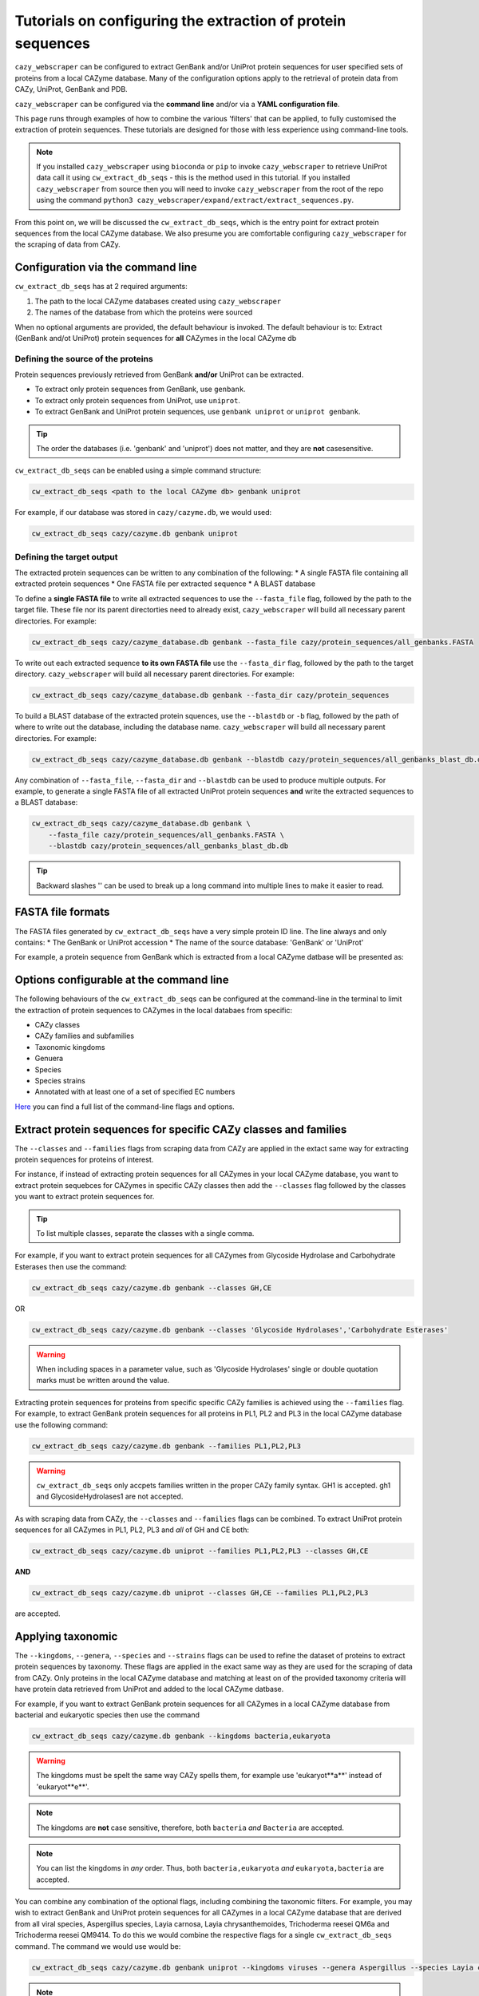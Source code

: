 ============================================================
Tutorials on configuring the extraction of protein sequences
============================================================

``cazy_webscraper`` can be configured to extract GenBank and/or UniProt protein sequences for user specified sets of proteins from 
a local CAZyme database. Many of the configuration options 
apply to the retrieval of protein data from CAZy, UniProt, GenBank and PDB.

``cazy_webscraper`` can be configured via the **command line** and/or via a **YAML configuration file**.

This page runs through examples of how to combine the various 'filters' that can be applied, to fully customised 
the extraction of protein sequences. These tutorials are designed for those with less experience using command-line tools.

.. NOTE::
  If you installed ``cazy_webscraper`` using ``bioconda`` or ``pip`` to invoke ``cazy_webscraper`` to retrieve UniProt data call it using ``cw_extract_db_seqs`` - this is the method used in this tutorial.  
  If you installed ``cazy_webscraper`` from source then you will need to invoke ``cazy_webscraper`` from the root of the repo using the command ``python3 cazy_webscraper/expand/extract/extract_sequences.py``.

From this point on, we will be discussed the ``cw_extract_db_seqs``, which is the entry point for 
extract protein sequences from the local CAZyme database. We also presume you are comfortable configuring ``cazy_webscraper`` for the 
scraping of data from CAZy.


----------------------------------
Configuration via the command line
----------------------------------

``cw_extract_db_seqs`` has at 2 required arguments:

1. The path to the local CAZyme databases created using ``cazy_webscraper``
2. The names of the database from which the proteins were sourced

When no optional arguments are provided, the default behaviour is invoked. The default behaviour is to: 
Extract (GenBank and/ot UniProt) protein sequences for **all** CAZymes in the local CAZyme db


^^^^^^^^^^^^^^^^^^^^^^^^^^^^^^^^^^^
Defining the source of the proteins
^^^^^^^^^^^^^^^^^^^^^^^^^^^^^^^^^^^

Protein sequences previously retrieved from GenBank **and/or** UniProt can be extracted.

* To extract only protein sequences from GenBank, use ``genbank``.  
* To extract only protein sequences from UniProt, use ``uniprot``.
* To extract GenBank and UniProt protein sequences, use ``genbank uniprot`` or ``uniprot genbank``.

.. TIP::
    The order the databases (i.e. 'genbank' and 'uniprot') does not matter, and they are **not** casesensitive.

``cw_extract_db_seqs`` can be enabled using a simple command structure:

.. code-block:: bash

  cw_extract_db_seqs <path to the local CAZyme db> genbank uniprot

For example, if our database was stored in ``cazy/cazyme.db``, we would used:

.. code-block:: bash
   
  cw_extract_db_seqs cazy/cazyme.db genbank uniprot


^^^^^^^^^^^^^^^^^^^^^^^^^^
Defining the target output
^^^^^^^^^^^^^^^^^^^^^^^^^^

The extracted protein sequences can be written to any combination of the following:
* A single FASTA file containing all extracted protein sequences
* One FASTA file per extracted sequence
* A BLAST database

To define a **single FASTA file** to write all extracted sequences to use the ``--fasta_file`` flag, followed by the 
path to the target file. These file nor its parent directorties need to already exist, ``cazy_webscraper`` will build 
all necessary parent directories. For example:  

.. code-block:: bash

    cw_extract_db_seqs cazy/cazyme_database.db genbank --fasta_file cazy/protein_sequences/all_genbanks.FASTA

To write out each extracted sequence **to its own FASTA file** use the ``--fasta_dir`` flag, followed by the 
path to the target directory. ``cazy_webscraper`` will build 
all necessary parent directories. For example:  

.. code-block:: bash

    cw_extract_db_seqs cazy/cazyme_database.db genbank --fasta_dir cazy/protein_sequences

To build a BLAST database of the extracted protein squences, use the ``--blastdb`` or ``-b`` flag, followed by the path 
of where to write out the database, including the database name. ``cazy_webscraper`` will build 
all necessary parent directories. For example:  

.. code-block:: bash

    cw_extract_db_seqs cazy/cazyme_database.db genbank --blastdb cazy/protein_sequences/all_genbanks_blast_db.db

Any combination of ``--fasta_file``, ``--fasta_dir`` and ``--blastdb`` can be used to produce multiple outputs. For example, 
to generate a single FASTA file of all extracted UniProt protein sequences **and** write the extracted sequences to a BLAST database:  

.. code-block:: bash

    cw_extract_db_seqs cazy/cazyme_database.db genbank \
        --fasta_file cazy/protein_sequences/all_genbanks.FASTA \
        --blastdb cazy/protein_sequences/all_genbanks_blast_db.db

.. TIP::
    Backward slashes '\' can be used to break up a long command into multiple lines to make it easier to read.


------------------
FASTA file formats
------------------

The FASTA files generated by ``cw_extract_db_seqs`` have a very simple protein ID line. The line always and only contains:
* The GenBank or UniProt accession
* The name of the source database: 'GenBank' or 'UniProt'

For example, a protein sequence from GenBank which is extracted from a local CAZyme datbase will be presented as:

.. code-block:: bash
    > AIP21820.1 GenBank
    MPVALAVAAALGACSGDDDATLESRADAIVERMTTRQKVGQKLMMAFRYWCPDGQPACTT
    GMTEFPDAARDALRENGIGGVILFSNNLTGIEQTRRLIDGIRAAPAADSPLGLMIGIDEE
    GGNVFRLPRVEATAFAGNMALGAAYEATRDDRLAYDMGRVLAAEIAAVGFNVNFAPDVDV
    NSNPLNPVINVRAFGDDPATIGLLGRRMVQGMKSERVIGTFKHFPGHGDTDTDSHYGLPV
    VIKSRADAYAIDLAPYRQAIEAGEAPDMIMTAHIQYPSLDDTRVATRTGEQMIAPATMSR
    RIQHDILRGEFGYQGVTITDALDMKGIAGFFDEDDAVVKVFQADVDIALMPVEFRTAADA
    GRLAALVDRVAAAVDSGRIDRAEFDRSVRRIVLTKLRHGIVASDRGRPVDELASIGGPAH
    RAIERDIAQKSITVLRNENGALPLQAAGRRIFILTPWGEQAEAMRRRFVELGHPLVTGAK
    LSAITWAEQQQAIDAADVVIVGTLSTGVTPVEHNGDPNARVSPPAPSAVRMRQAAPANGE
    EEGSVIFDHVERADAAKDIGARPSVLAAIAAPSEAQQMRDAMDYAKARRKTVIHVTMRAP
    YDVISYDDVADATLATYAYYGYEGGLRGPSLPAAVDAMLGVGRPVGRLPVAIHALNADGS
    TGPLRYARGFGLQY


-----------------------------------------
Options configurable at the command line 
-----------------------------------------

The following behaviours of the ``cw_extract_db_seqs`` can be configured at the command-line in the terminal to 
limit the extraction of protein sequences to CAZymes in the local databaes from specific:

* CAZy classes
* CAZy families and subfamilies
* Taxonomic kingdoms
* Genuera
* Species
* Species strains
* Annotated with at least one of a set of specified EC numbers

`Here <https://cazy-webscraper.readthedocs.io/en/latest/sequence.html>`_ you can find a full list of the command-line flags and options.


----------------------------------------------------------------
Extract protein sequences for specific CAZy classes and families
----------------------------------------------------------------

The ``--classes`` and ``--families`` flags from scraping data from CAZy are applied in the extact same way 
for extracting protein sequences for proteins of interest.

For instance, if instead of extracting protein sequences for all CAZymes in your local CAZyme database, you want to 
extract protein sequebces for CAZymes in specific CAZy classes then add the 
``--classes`` flag followed by the classes you want to extract protein sequences for.

.. TIP::
   To list multiple classes, separate the classes with a single comma. 

For example, if you want to extract protein sequences for all CAZymes from Glycoside Hydrolase and Carbohydrate Esterases then use the command:

.. code-block:: bash

   cw_extract_db_seqs cazy/cazyme.db genbank --classes GH,CE

OR

.. code-block:: bash

   cw_extract_db_seqs cazy/cazyme.db genbank --classes 'Glycoside Hydrolases','Carbohydrate Esterases'

.. WARNING::
    When including spaces in a parameter value, such as 'Glycoside Hydrolases' single or double quotation marks must be written around the value.

Extracting protein sequences for proteins from specific specific CAZy families is achieved using the ``--families`` flag. For 
example, to extract GenBank protein sequences for all proteins in PL1, PL2 and PL3 in the local CAZyme database use the 
following command:

.. code-block:: bash

   cw_extract_db_seqs cazy/cazyme.db genbank --families PL1,PL2,PL3

.. WARNING::
   ``cw_extract_db_seqs`` only accpets families written in the proper CAZy family syntax.
   GH1 is accepted.
   gh1 and GlycosideHydrolases1 are not accepted.

As with scraping data from CAZy, the ``--classes`` and ``--families`` flags can be combined. To extract UniProt protein sequences 
for all CAZymes in PL1, PL2, PL3 and *all* of GH and CE both:

.. code-block:: bash

   cw_extract_db_seqs cazy/cazyme.db uniprot --families PL1,PL2,PL3 --classes GH,CE

**AND**

.. code-block:: bash

   cw_extract_db_seqs cazy/cazyme.db uniprot --classes GH,CE --families PL1,PL2,PL3

are accepted.


------------------
Applying taxonomic
------------------

The ``--kingdoms``, ``--genera``, ``--species`` and ``--strains`` flags can be used to refine the dataset 
of proteins to extract protein sequences by taxonomy. These flags are applied in the exact same way as they 
are used for the scraping of data from CAZy. Only proteins in the local CAZyme database and matching at least on of the provided taxonomy 
criteria will have protein data retrieved from UniProt and added to the local CAZyme datbase.

For example, if you want to extract GenBank protein sequences for all CAZymes in a local CAZyme database from bacterial and eukaryotic species then use the command 

.. code-block:: bash

   cw_extract_db_seqs cazy/cazyme.db genbank --kingdoms bacteria,eukaryota

.. warning::
   The kingdoms must be spelt the same way CAZy spells them, for example use 'eukaryot**a**' instead of 'eukaryot**e**'.
   
.. NOTE:: 
   The kingdoms are **not** case sensitive, therefore, both ``bacteria`` *and* ``Bacteria`` are accepted. 

.. NOTE::
   You can list the kingdoms in *any* order. Thus, both ``bacteria,eukaryota`` *and* ``eukaryota,bacteria`` are accepted.

You can combine any combination of the optional flags, including combining the taxonomic filters. For example,
you may wish to extract GenBank and UniProt protein sequences for all CAZymes in a local CAZyme database that are derived from all viral species, Aspergillus species, Layia carnosa, Layia chrysanthemoides, Trichoderma reesei QM6a and 
Trichoderma reesei QM9414. To do this we would combine the respective flags for a single ``cw_extract_db_seqs`` command. The command 
we would use would be:

.. code-block:: bash

   cw_extract_db_seqs cazy/cazyme.db genbank uniprot --kingdoms viruses --genera Aspergillus --species Layia carnosa,Layia chrysanthemoides --strains Trichoderma reesei QM6a,Trichoderma reesei QM9414

.. note::
   The order that the flags are used and the order taxa  are listed does **not** matter, and separate multiple taxa names with a single comma 
   with **no** spaces.

.. warning::
   Use the standard scientific name formating. Captialise the first letter of *genus* and write a lower 
   case letter for the first letter of the species.

   Aspergillus niger is **correct**

   asepergillus niger is **incorrect**

   ASPERGILLUS NIGER is **incorrect**

.. warning::
   When you specify a species ``cw_extract_db_seqs`` will retrieval CAZymes from *all* strains of the species.


-------------------------
Applying EC number filter
-------------------------

The extraction of protein sequences an also be limited to proteins in a local CAZyme database that are
annotated with specific EC numbers.

Having previously retrieved EC number annotations from UniProt and added them to the local CAZyme database, you  may 
wish to extract protein sequences for CAZymes annotated with specific EC numbers. To do this add the 
``--ec_filter`` flag to the command, follwed by a list of EC numbers.

.. code-block:: bash
   
   cw_extract_db_seqs cazy/cazyme.db genbank --ec_filter "EC1.2.3.4,EC2.3.4.5"


.. NOTE::
    Provide complete EC numbers. 
    Both dashes ('-') and asterixes ('*') are accepted for missing digits in EC numbers.

    EC1.2.3.- and EC1.2.3.* are accepted.
    EC1.2.3. and EC 1.2.3 are **not** accepted.

.. NOTE::
   The 'EC' prefix is not necessary.
   EC1.2.3.4 and 1.2.3.4 are accepted.

.. WARNING::
    If using dashes to represent missing digits in EC numbers, it is recommended to bookend the entire 
    EC number list in single or double quotation marks. Some terminals may misinterpret EC1.2.-.- as trying to invoke the options '.'

.. NOTE::
    ``cazy_webscraper`` will retrieve the specified UniProt data for all proteins in the local CAZyme 
    database that are annotated with **at least one** of the given EC numbers. Therefore, if multiple 
    EC numbers are given this **does not mean** only CAZymes will all provided EC numbers will have data retrieved
    from UniProt for them.

``--ec_filter`` is based upon EC number annotations stored within the local CAZyme database. For 
example, if protein A is annotated with the EC1.2.3.4, but this annotation is not stored in the 
local CAZyme database, using ``--ec_filter EC1.2.3.4`` will **not** cause ``cazy_webscraper`` to retrieve
data for protein A. This is because ``cazy_webscraper`` does not know protein A is annotated with 
EC1.2.3.4, because this annotation is not within its database.

.. WARNING::
    If ``--ec_filter`` is used along side ``--ec``, ``cazy_webscraper`` will retrieve **all** EC number 
    annotations from UniProt for all proteins in the local CAZyme database that are associated with 
    at least one of the EC numbers provided via ``--ec_filter`` within the CAZyme database.


---------------------
Combining all filters
---------------------

The ``--classes``, ``--families``, ``--ec_filter``, ``--kingdoms``, ``--genera``, ``--species`` and ``--strains`` flags can 
be used in any combination to define a specific subset of proteins in the local CAZyme database for whom
protein sequences will be extracted. These flags can be used with any combination of 
``--ec``, ``--pdb``, ``--sequence``, ``--update_seq`` to customise what data is retrieved from UniProt and 
added to the local CAZyme database.

Below we run through 3 example commands of combining these flags, and the resulting behaviour.

**Example 1:**
To extract GenBank protein sequences for CAZymes:
* In GH, GT, CE1, CE5 and CE8
* Derived from bacterial species

.. code-block:: bash

   cw_extract_db_seqs cazy/cazyme.db genbank --classes GH,CE --families CE1,CE5,CE8 --kingdoms bacteria


**Example 2:**
To extract GenBank protein sequences for CAZymes:
* In GH
* From *Aspegillus* and *Trichoderma* species
.. code-block:: bash

   cw_extract_db_seqs cazy/cazyme.db genbank --classes GH --genera Aspegillus,Trichoderma


**Example 3:**
To extract GenBank and UniProt protein sequences for CAZymes:
* In GH,CE and CBM
* Derived from baceterial species
* Annotated with at least one of EC3.2.1.23, EC3.2.1.37 and EC3.2.1.85

.. code-block:: bash

   cw_extract_db_seqs cazy/cazyme.db genbank uniprot --classes GH,CE,CBM --kingdoms bacteria --ec_filter "3.2.1.23,3.2.1.37,3.2.1.85"

------------------------------
Providing a list of accessions
------------------------------

Instead of extracting protein sequences for all CAZymes matching a defined set of criteria, 
``cw_extract_db_seqs`` can extract protein sequences a set of CAZymes defined by their 
GenBank and/or UniProt accession.

The flag ``--genbank_accessions`` can be used to provide ``cw_extract_db_seqs`` a list of GenBank accessions 
to identify the specific set of CAZymes to extract protein sequences for.

The flag ``--uniprot_accessions`` can be used to provide ``cw_extract_db_seqs`` a list of UniProt accessions 
to identify the specific set of CAZymes to extract protein sequences for.

In both instances (for ``--genbank_accessions`` and ``--uniprot_accessions``) the list of respective accessions 
are provided via a plain text file, with a unique protein accession of each line. The path to this file is 
then passed to ``cw_extract_db_seqs`` via the respective ``--genbank_accessions`` and ``--uniprot_accessions`` flag.

``--genbank_accessions`` and ``--uniprot_accessions`` can be used at the same time to define all 
CAZymes of interest.

The ``sources`` of the proteins operates independently of the ``--genbank_accessions`` and ``--uniprot_accessions`` 
flags. Therefore, the ``--uniprot_accessions`` flag can be used to identify a set of CAZymes of interest 
by their UniProt accession, and their protein sequence ``source`` can be defined as 'genbank', which will 
retrieve the GenBank protein sequence for the specified CAZymes of interest.

.. WARNING::
   ``--genbank_accessions`` and ``--uniprot_accessions`` take president over the filter flags.

   When either ``--genbank_accessions`` or ``--uniprot_accessions`` is used, ``cw_extract_db_seqs`` will 
   **not** retrieve any CAZymes from the local database matching a set of criteria.

   Therefore, if ``--genbank_accessions`` and ``--classes`` are used, ``cw_extract_db_seqs`` will ignore 
   the ``--classes`` flag and only extract protein squences for the proteins listed in the file provided via 
   the ``--genbank_accessions``.
